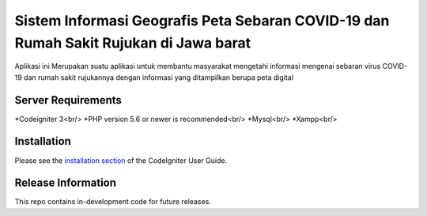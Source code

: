 ###################
Sistem Informasi Geografis Peta Sebaran COVID-19 dan Rumah Sakit Rujukan di Jawa barat
###################

Aplikasi ini Merupakan suatu aplikasi untuk membantu masyarakat mengetahi informasi
mengenai sebaran virus COVID-19 dan rumah sakit rujukannya dengan informasi yang ditampilkan
berupa peta digital 

*******************
Server Requirements
*******************

*Codeigniter 3<br/>
*PHP version 5.6 or newer is recommended<br/>
*Mysql<br/>
*Xampp<br/>

************
Installation
************

Please see the `installation section <https://codeigniter.com/user_guide/installation/index.html>`_
of the CodeIgniter User Guide.

*******************
Release Information
*******************

This repo contains in-development code for future releases.
